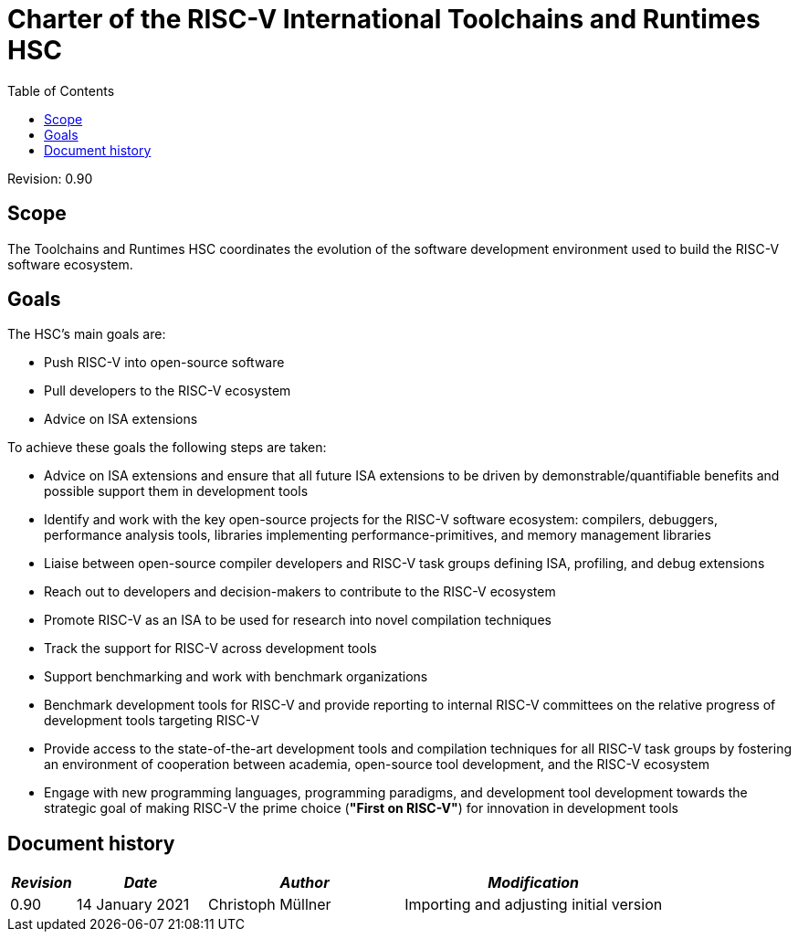 ////
SPDX-License-Identifier: CC-BY-4.0
////

= Charter of the RISC-V International Toolchains and Runtimes HSC
:toc:

Revision: 0.90

== Scope

The Toolchains and Runtimes HSC coordinates the evolution of the software development environment used to build the RISC-V software ecosystem.

== Goals

The HSC's main goals are:

- Push RISC-V into open-source software
- Pull developers to the RISC-V ecosystem
- Advice on ISA extensions

To achieve these goals the following steps are taken:

- Advice on ISA extensions and ensure that all future ISA extensions to be driven by demonstrable/quantifiable benefits and possible support them in development tools
- Identify and work with the key open-source projects for the RISC-V software ecosystem: compilers, debuggers, performance analysis tools, libraries implementing performance-primitives, and memory management libraries
- Liaise between open-source compiler developers and RISC-V task groups defining ISA, profiling, and debug extensions
- Reach out to developers and decision-makers to contribute to the RISC-V ecosystem
- Promote RISC-V as an ISA to be used for research into novel compilation techniques
- Track the support for RISC-V across development tools
- Support benchmarking and work with benchmark organizations
- Benchmark development tools for RISC-V and provide reporting to internal RISC-V committees on the relative progress of development tools targeting RISC-V
- Provide access to the state-of-the-art development tools and compilation techniques for all RISC-V task groups by fostering an environment of cooperation between academia, open-source tool development, and the RISC-V ecosystem
- Engage with new programming languages, programming paradigms, and development tool development towards the strategic goal of making RISC-V the prime choice (*"First on RISC-V"*) for innovation in development tools

== Document history

[cols="<1,<2,<3,<4",options="header,pagewidth",]
|================================================================================
| _Revision_ | _Date_            | _Author_          | _Modification_
| 0.90       | 14 January 2021   | Christoph Müllner | Importing and adjusting initial version
|================================================================================
